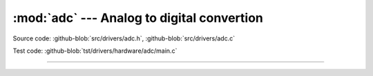 :mod:`adc` --- Analog to digital convertion
===========================================

.. module:: adc
   :synopsis: Analog to digital convertion.

Source code: :github-blob:`src/drivers/adc.h`, :github-blob:`src/drivers/adc.c`

Test code: :github-blob:`tst/drivers/hardware/adc/main.c`

--------------------------------------------------

.. doxygenfile:: drivers/adc.h
   :project: simba
